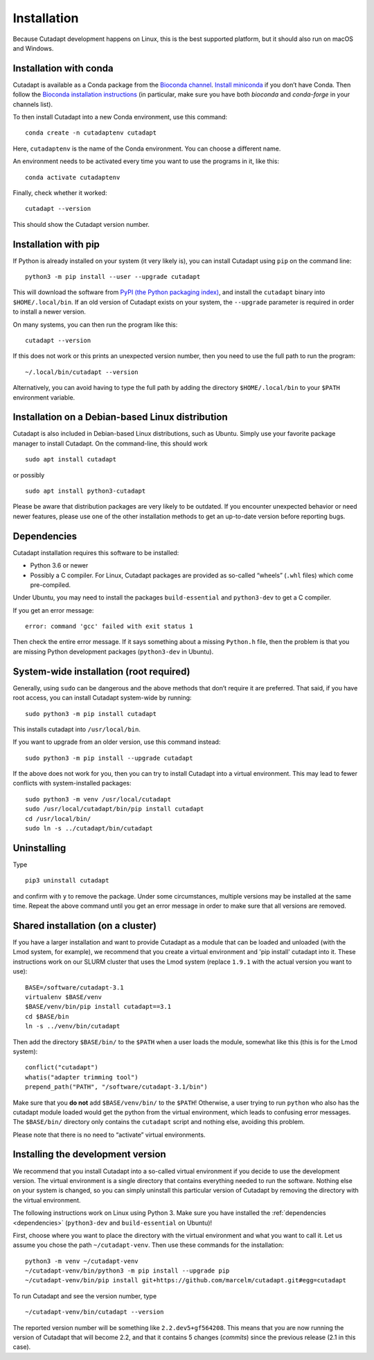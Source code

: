 ============
Installation
============

Because Cutadapt development happens on Linux, this is the best supported
platform, but it should also run on macOS and Windows.


Installation with conda
-----------------------

Cutadapt is available as a Conda package from the
`Bioconda channel <https://bioconda.github.io/>`_.
`Install miniconda <http://conda.pydata.org/miniconda.html>`_ if
you don’t have Conda. Then follow the `Bioconda installation
instructions <https://bioconda.github.io/user/install.html>`_ (in particular,
make sure you have both `bioconda` and `conda-forge` in your channels list).

To then install Cutadapt into a new Conda environment, use this command::

    conda create -n cutadaptenv cutadapt

Here, ``cutadaptenv`` is the name of the Conda environment. You can
choose a different name.

An environment needs to be activated every time you want to use the
programs in it, like this::

    conda activate cutadaptenv

Finally, check whether it worked::

    cutadapt --version

This should show the Cutadapt version number.


Installation with pip
---------------------

If Python is already installed on your system (it very likely is), you
can install Cutadapt using ``pip`` on the command line::

    python3 -m pip install --user --upgrade cutadapt

This will download the software from `PyPI (the Python packaging
index) <https://pypi.python.org/pypi/cutadapt/>`_, and
install the ``cutadapt`` binary into ``$HOME/.local/bin``. If an old version of
Cutadapt exists on your system, the ``--upgrade`` parameter is required in order
to install a newer version.

On many systems, you can then run the program like this::

    cutadapt --version

If this does not work or this prints an unexpected version number, then
you need to use the full path to run the program::

    ~/.local/bin/cutadapt --version

Alternatively, you can avoid having to type the full path by adding the
directory ``$HOME/.local/bin`` to your ``$PATH`` environment variable.


Installation on a Debian-based Linux distribution
-------------------------------------------------

Cutadapt is also included in Debian-based Linux distributions, such as Ubuntu.
Simply use your favorite package manager to install Cutadapt. On the
command-line, this should work ::

    sudo apt install cutadapt

or possibly ::

    sudo apt install python3-cutadapt

Please be aware that distribution packages are very likely to be outdated.
If you encounter unexpected behavior or need newer features, please use one
of the other installation methods to get an up-to-date version before
reporting bugs.


.. _dependencies:

Dependencies
------------

Cutadapt installation requires this software to be installed:

* Python 3.6 or newer
* Possibly a C compiler. For Linux, Cutadapt packages are provided as
  so-called “wheels” (``.whl`` files) which come pre-compiled.

Under Ubuntu, you may need to install the packages ``build-essential`` and
``python3-dev`` to get a C compiler.

If you get an error message::

    error: command 'gcc' failed with exit status 1

Then check the entire error message. If it says something about a missing
``Python.h`` file, then the problem is that you are missing Python development
packages (``python3-dev`` in Ubuntu).


System-wide installation (root required)
----------------------------------------

Generally, using ``sudo`` can be dangerous and the above methods that don’t
require it are preferred. That said, if you have root access, you can install
Cutadapt system-wide by running::

    sudo python3 -m pip install cutadapt

This installs cutadapt into ``/usr/local/bin``.

If you want to upgrade from an older version, use this command instead::

    sudo python3 -m pip install --upgrade cutadapt

If the above does not work for you, then you can try to install Cutadapt
into a virtual environment. This may lead to fewer conflicts with
system-installed packages::

    sudo python3 -m venv /usr/local/cutadapt
    sudo /usr/local/cutadapt/bin/pip install cutadapt
    cd /usr/local/bin/
    sudo ln -s ../cutadapt/bin/cutadapt


Uninstalling
------------

Type  ::

    pip3 uninstall cutadapt

and confirm with ``y`` to remove the package. Under some circumstances, multiple
versions may be installed at the same time. Repeat the above command until you
get an error message in order to make sure that all versions are removed.


Shared installation (on a cluster)
----------------------------------

If you have a larger installation and want to provide Cutadapt as a module
that can be loaded and unloaded (with the Lmod system, for example), we
recommend that you create a virtual environment and 'pip install' cutadapt into
it. These instructions work on our SLURM cluster that uses the Lmod system
(replace ``1.9.1`` with the actual version you want to use)::

    BASE=/software/cutadapt-3.1
    virtualenv $BASE/venv
    $BASE/venv/bin/pip install cutadapt==3.1
    cd $BASE/bin
    ln -s ../venv/bin/cutadapt

Then add the directory ``$BASE/bin/`` to the ``$PATH`` when a user loads the
module, somewhat like this (this is for the Lmod system)::

    conflict("cutadapt")
    whatis("adapter trimming tool")
    prepend_path("PATH", "/software/cutadapt-3.1/bin")

Make sure that you **do not** add ``$BASE/venv/bin/`` to the ``$PATH``!
Otherwise, a user trying to run ``python`` who also has the
cutadapt module loaded would get the python from the virtual environment,
which leads to confusing error messages. The ``$BASE/bin/`` directory only
contains the ``cutadapt`` script and nothing else, avoiding this problem.

Please note that there is no need to “activate” virtual environments.


Installing the development version
----------------------------------

We recommend that you install Cutadapt into a so-called virtual environment if
you decide to use the development version. The virtual environment is a single
directory that contains everything needed to run the software. Nothing else on
your system is changed, so you can simply uninstall this particular version of
Cutadapt by removing the directory with the virtual environment.

The following instructions work on Linux using Python 3. Make sure you have
installed the :ref:`dependencies <dependencies>` (``python3-dev`` and
``build-essential`` on Ubuntu)!

First, choose where you want to place the directory with the virtual
environment and what you want to call it. Let us assume you chose the path
``~/cutadapt-venv``. Then use these commands for the installation::

    python3 -m venv ~/cutadapt-venv
    ~/cutadapt-venv/bin/python3 -m pip install --upgrade pip
    ~/cutadapt-venv/bin/pip install git+https://github.com/marcelm/cutadapt.git#egg=cutadapt

To run Cutadapt and see the version number, type ::

    ~/cutadapt-venv/bin/cutadapt --version

The reported version number will be something like ``2.2.dev5+gf564208``. This
means that you are now running the version of Cutadapt that will become 2.2, and that it contains
5 changes (*commits*) since the previous release (2.1 in this case).
